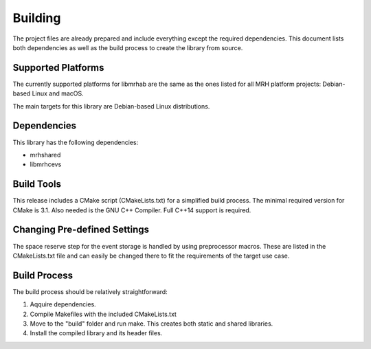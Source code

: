 ********
Building
********
The project files are already prepared and include everything except the 
required dependencies. This document lists both dependencies as well as the 
build process to create the library from source.

Supported Platforms
-------------------
The currently supported platforms for libmrhab are the same as the ones listed 
for all MRH platform projects: Debian-based Linux and macOS. 

The main targets for this library are Debian-based Linux distributions.

Dependencies
------------
This library has the following dependencies:

* mrhshared
* libmrhcevs

Build Tools
-----------
This release includes a CMake script (CMakeLists.txt) for a simplified build 
process. The minimal required version for CMake is 3.1.
Also needed is the GNU C++ Compiler. Full C++14 support is required.

Changing Pre-defined Settings
-----------------------------
The space reserve step for the event storage is handled by using preprocessor 
macros. These are listed in the CMakeLists.txt file and can easily be changed 
there to fit the requirements of the target use case.

Build Process
-------------
The build process should be relatively straightforward:

1. Aqquire dependencies.
2. Compile Makefiles with the included CMakeLists.txt
3. Move to the "build" folder and run make. This creates both static and 
   shared libraries.
4. Install the compiled library and its header files.